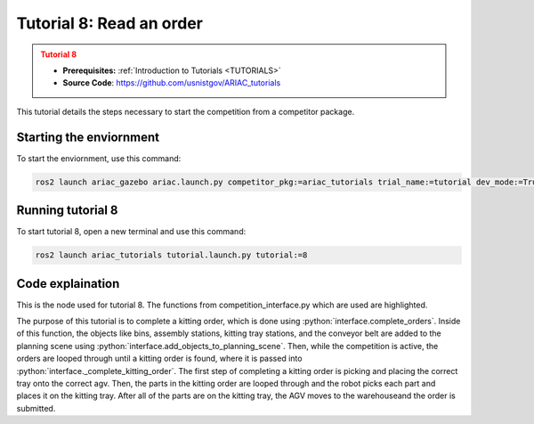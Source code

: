 .. _TUTORIAL8:

=========================
Tutorial 8: Read an order
=========================

.. admonition:: Tutorial 8
  :class: attention
  :name: tutorial_8

  - **Prerequisites:** :ref:`Introduction to Tutorials <TUTORIALS>`
  - **Source Code**: `https://github.com/usnistgov/ARIAC_tutorials <https://github.com/usnistgov/ARIAC_tutorials>`_

This tutorial details the steps necessary to start the competition from a competitor package.

------------------------
Starting the enviornment
------------------------

To start the enviornment, use this command:

.. code-block:: bash
        
            ros2 launch ariac_gazebo ariac.launch.py competitor_pkg:=ariac_tutorials trial_name:=tutorial dev_mode:=True

------------------
Running tutorial 8
------------------

To start tutorial 8, open a new terminal and use this command:

.. code-block:: bash
        
            ros2 launch ariac_tutorials tutorial.launch.py tutorial:=8

-----------------
Code explaination
-----------------

This is the node used for tutorial 8. The functions from competition_interface.py which are used are highlighted.

.. code-block:: python
    :caption: :file:`tutorial_8.py`
    :name: tutorial_8
    :emphasize-lines: 21,23-25

    #!/usr/bin/env python3

    import rclpy
    import threading
    from rclpy.executors import MultiThreadedExecutor
    from ariac_msgs.msg import Order as OrderMsg, KittingTask as KT
    from ariac_tutorials.competition_interface import CompetitionInterface


    def main(args=None):
        rclpy.init(args=args)
        interface = CompetitionInterface()
        executor = MultiThreadedExecutor()
        executor.add_node(interface)

        spin_thread = threading.Thread(target=executor.spin)
        spin_thread.start()
        
        interface.start_competition()
        
        interface.complete_orders()

        interface.end_competition()
        interface.destroy_node()
        rclpy.shutdown()


    if __name__ == '__main__':
        main()


The purpose of this tutorial is to complete a kitting order, which is done using :python:`interface.complete_orders`.
Inside of this function, the objects like bins, assembly stations, kitting tray stations, and the conveyor belt are added to the planning scene using :python:`interface.add_objects_to_planning_scene`.
Then, while the competition is active, the orders are looped through until a kitting order is found, where it is passed into :python:`interface._complete_kitting_order`.
The first step of completing a kitting order is picking and placing the correct tray onto the correct agv.
Then, the parts in the kitting order are looped through and the robot picks each part and places it on the kitting tray.
After all of the parts are on the kitting tray, the AGV moves to the warehouseand the order is submitted.